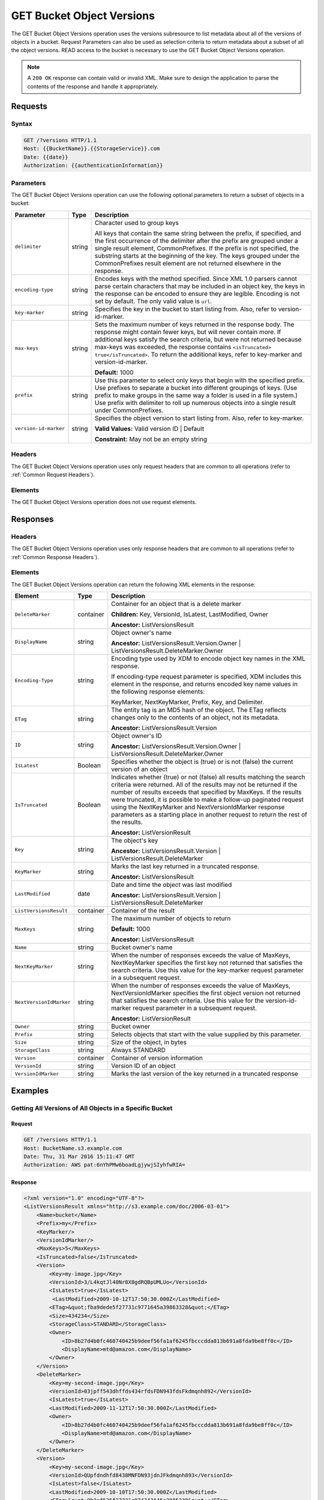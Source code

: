 .. _GET Bucket Object Versions:

GET Bucket Object Versions
==========================

The GET Bucket Object Versions operation uses the versions subresource
to list metadata about all of the versions of objects in a bucket.
Request Parameters can also be used as selection criteria to return
metadata about a subset of all the object versions. READ access to the
bucket is necessary to use the GET Bucket Object Versions operation.

.. note::

  A ``200 OK`` response can contain valid or invalid XML. Make sure to
  design the application to parse the contents of the response and handle
  it appropriately.

Requests
--------

Syntax
~~~~~~

.. code::

   GET /?versions HTTP/1.1
   Host: {{BucketName}}.{{StorageService}}.com
   Date: {{date}}
   Authorization: {{authenticationInformation}}

Parameters
~~~~~~~~~~

The GET Bucket Object Versions operation can use the following optional
parameters to return a subset of objects in a bucket:

.. tabularcolumns:: X{0.20\textwidth}X{0.10\textwidth}X{0.65\textwidth}
.. table::

   +-----------------------+--------+------------------------------------------+
   | Parameter             | Type   | Description                              |
   +=======================+========+==========================================+
   | ``delimiter``         | string | Character used to group keys             |
   |                       |        |                                          |
   |                       |        | All keys that contain the same string    |
   |                       |        | between the prefix, if specified, and    |
   |                       |        | the first occurrence of the delimiter    |
   |                       |        | after the prefix are grouped under a     |
   |                       |        | single result element, CommonPrefixes.   |
   |                       |        | If the prefix is not specified, the      |
   |                       |        | substring starts at the beginning of the |
   |                       |        | key. The keys grouped under the          |
   |                       |        | CommonPrefixes result element are not    |
   |                       |        | returned elsewhere in the response.      |
   +-----------------------+--------+------------------------------------------+
   | ``encoding-type``     | string | Encodes keys with the method specified.  |
   |                       |        | Since XML 1.0 parsers cannot parse       |
   |                       |        | certain characters that may be included  |
   |                       |        | in an object key, the keys in the        |
   |                       |        | response can be encoded to ensure they   |
   |                       |        | are legible.  Encoding is not set by     |
   |                       |        | default. The only valid value is ``url``.|
   +-----------------------+--------+------------------------------------------+
   | ``key-marker``        | string | Specifies the key in the bucket to start |
   |                       |        | listing from. Also, refer to             |
   |                       |        | version-id-marker.                       |
   +-----------------------+--------+------------------------------------------+
   | ``max-keys``          | string | Sets the maximum number of keys returned |
   |                       |        | in the response body. The response might |
   |                       |        | contain fewer keys, but will never       |
   |                       |        | contain more. If additional keys satisfy |
   |                       |        | the search criteria, but were not        |
   |                       |        | returned because max-keys was exceeded,  |
   |                       |        | the response contains ``<isTruncated>    |
   |                       |        | true</isTruncated>``. To return the      |
   |                       |        | additional keys, refer to key-marker and |
   |                       |        | version-id-marker.                       |
   |                       |        | 	      	      	      	      	       |
   |                       |        | **Default:** 1000                        |
   +-----------------------+--------+------------------------------------------+
   | ``prefix``            | string | Use this parameter to select only keys   |
   |                       |        | that begin with the specified prefix.    |
   |                       |        | Use prefixes to separate a bucket into   |
   |                       |        | different groupings of keys. (Use prefix |
   |                       |        | to make groups in the same way a folder  |
   |                       |        | is used in a file system.) Use prefix    |
   |                       |        | with delimiter to roll up numerous       |
   |                       |        | objects into a single result under       |
   |                       |        | CommonPrefixes.                          |
   +-----------------------+--------+------------------------------------------+
   | ``version-id-marker`` | string | Specifies the object version to start    |
   |                       |        | listing from. Also, refer to key-marker. |
   |                       |        | 	      	      	      	      	       |
   |                       |        | **Valid Values:** Valid version ID       |
   |                       |        | \| Default                               |
   |                       |        | 	      	      	      	      	       |
   |                       |        | **Constraint:** May not be an empty      |
   |                       |        | string                                   |
   +-----------------------+--------+------------------------------------------+

Headers
~~~~~~~

The GET Bucket Object Versions operation uses only
request headers that are common to all operations (refer to :ref:`Common
Request Headers`).

Elements
~~~~~~~~

The GET Bucket Object Versions operation does not use request elements.

Responses
---------

Headers
~~~~~~~

The GET Bucket Object Versions operation uses only
response headers that are common to all operations (refer to :ref:`Common Response
Headers`).

Elements
~~~~~~~~

The GET Bucket Object Versions operation can return the following
XML elements in the response:

.. tabularcolumns:: X{0.25\textwidth}X{0.10\textwidth}X{0.60\textwidth}
.. table::
   :class: longtable
   
   +-------------------------+-----------+-------------------------------------+
   | Element                 | Type      | Description                         |
   +=========================+===========+=====================================+
   | ``DeleteMarker``        | container | Container for an object that is a   |
   |                         |           | delete marker                       |
   |                         |           |                                     |
   |                         |           | **Children:** Key, VersionId,       |
   |                         |           | IsLatest, LastModified, Owner       |
   |                         |           |                                     |
   |                         |           | **Ancestor:** ListVersionsResult    |
   +-------------------------+-----------+-------------------------------------+
   | ``DisplayName``         | string    | Object owner's name                 |
   |                         |           |                                     |
   |                         |           | **Ancestor:** ListVersionsResult.\  |
   |                         |           | Version.Owner \| ListVersionsResult\|
   |                         |           | .DeleteMarker.Owner                 |
   +-------------------------+-----------+-------------------------------------+
   | ``Encoding-Type``       | string    | Encoding type used by XDM   to      |
   |                         |           | encode object key names in the XML  |
   |                         |           | response.                           |
   |                         |           |                                     |
   |                         |           | If encoding-type request parameter  |
   |                         |           | is specified, XDM   includes this   |
   |                         |           | element in the response, and        |
   |                         |           | returns encoded key name values in  |
   |                         |           | the following response elements:    |
   |                         |           |                                     |
   |                         |           | KeyMarker, NextKeyMarker, Prefix,   |
   |                         |           | Key, and Delimiter.                 |
   +-------------------------+-----------+-------------------------------------+
   | ``ETag``                | string    | The entity tag is an MD5 hash of    |
   |                         |           | the object. The ETag reflects       |
   |                         |           | changes only to the contents of an  |
   |                         |           | object, not its metadata.           |
   |                         |           |                                     |
   |                         |           | **Ancestor:** ListVersionsResult.Ve\|
   |                         |           | rsion                               |
   +-------------------------+-----------+-------------------------------------+
   | ``ID``                  | string    | Object owner's ID                   |
   |                         |           |                                     |
   |                         |           | **Ancestor:** ListVersionsResult.Ve\|
   |                         |           | rsion.Owner \| ListVersionsResult.\ |
   |                         |           | DeleteMarker.Owner                  |
   +-------------------------+-----------+-------------------------------------+
   | ``IsLatest``            | Boolean   | Specifies whether the object is     | 
   |                         |           | (true) or is not (false) the        |
   |                         |           | current version of an object        |
   +-------------------------+-----------+-------------------------------------+
   | ``IsTruncated``         | Boolean   | Indicates whether (true) or not     |
   |                         |           | (false) all results matching the    |
   |                         |           | search criteria were returned. All  |
   |                         |           | of the results may not be returned  |
   |                         |           | if the number of results exceeds    |
   |                         |           | that specified by MaxKeys. If the   |
   |                         |           | results were truncated, it is       |
   |                         |           | possible to make a follow-up        |
   |                         |           | paginated request using the         |
   |                         |           | NextKeyMarker and                   |
   |                         |           | NextVersionIdMarker response        |
   |                         |           | parameters as a starting place in   |
   |                         |           | another request to return the rest  |
   |                         |           | of the results.                     |
   |                         |           |                                     |
   |                         |           | **Ancestor:** ListVersionResult     |
   +-------------------------+-----------+-------------------------------------+
   | ``Key``                 | string    | The object's key                    |
   |                         |           |                                     |
   |                         |           | **Ancestor:**                       |
   |                         |           | ListVersionsResult.Version \|       |
   |                         |           | ListVersionsResult.DeleteMarker     |
   +-------------------------+-----------+-------------------------------------+
   | ``KeyMarker``           | string    | Marks the last key returned in a    |
   |                         |           | truncated response.                 |
   |                         |           |                                     |
   |                         |           | **Ancestor:** ListVersionsResult    |
   +-------------------------+-----------+-------------------------------------+
   | ``LastModified``        | date      | Date and time the object was last   |
   |                         |           | modified                            |
   |                         |           |                                     |
   |                         |           | **Ancestor:**                       |
   |                         |           | ListVersionsResult.Version \|       |
   |                         |           | ListVersionsResult.DeleteMarker     |
   +-------------------------+-----------+-------------------------------------+
   | ``ListVersionsResult``  | container | Container of the result             |
   +-------------------------+-----------+-------------------------------------+
   | ``MaxKeys``             | string    | The maximum number of objects to    |
   |                         |           | return                              |
   |                         |           |                                     |
   |                         |           | **Default:** 1000                   |
   |                         |           |                                     |
   |                         |           | **Ancestor:** ListVersionsResult    |
   +-------------------------+-----------+-------------------------------------+
   | ``Name``                | string    | Bucket owner's name                 |
   +-------------------------+-----------+-------------------------------------+
   | ``NextKeyMarker``       | string    | When the number of responses        | 
   |                         |           | exceeds the value of MaxKeys,       |
   |                         |           | NextKeyMarker specifies the first   |
   |                         |           | key not returned that satisfies the |
   |                         |           | search criteria. Use this value for |
   |                         |           | the key-marker request parameter in |
   |                         |           | a subsequent request.               |
   +-------------------------+-----------+-------------------------------------+
   | ``NextVersionIdMarker`` | string    | When the number of responses exceeds|
   |                         |           | the value of MaxKeys,               |
   |                         |           | NextVersionIdMarker specifies the   |
   |                         |           | first object version not returned   |
   |                         |           | that satisfies the search criteria. |
   |                         |           | Use this value for the              |
   |                         |           | version-id-marker request parameter |
   |                         |           | in a subsequent request.            |
   |                         |           |                                     |
   |                         |           | **Ancestor:** ListVersionResult     |
   +-------------------------+-----------+-------------------------------------+
   | ``Owner``               | string    | Bucket owner                        |
   +-------------------------+-----------+-------------------------------------+
   | ``Prefix``              | string    | Selects objects that start with the |
   |                         |           | value supplied by this parameter.   |
   +-------------------------+-----------+-------------------------------------+
   | ``Size``                | string    | Size of the object, in bytes        | 
   +-------------------------+-----------+-------------------------------------+
   | ``StorageClass``        | string    | Always STANDARD                     |
   +-------------------------+-----------+-------------------------------------+
   | ``Version``             | container | Container of version information    |
   +-------------------------+-----------+-------------------------------------+
   | ``VersionId``           | string    | Version ID of an object             |
   +-------------------------+-----------+-------------------------------------+
   | ``VersionIdMarker``     | string    | Marks the last version of the key   |
   |                         |           | returned in a truncated response    |
   +-------------------------+-----------+-------------------------------------+

Examples
--------

Getting All Versions of All Objects in a Specific Bucket
~~~~~~~~~~~~~~~~~~~~~~~~~~~~~~~~~~~~~~~~~~~~~~~~~~~~~~~~

Request
```````

.. code::

   GET /?versions HTTP/1.1
   Host: BucketName.s3.example.com
   Date: Thu, 31 Mar 2016 15:11:47 GMT
   Authorization: AWS pat:6nYhPMw6boadLgjywjSIyhfwRIA=

Response
````````

.. code::

   <?xml version="1.0" encoding="UTF-8"?>
   <ListVersionsResult xmlns="http://s3.example.com/doc/2006-03-01">
       <Name>bucket</Name>
       <Prefix>my</Prefix>
       <KeyMarker/>
       <VersionIdMarker/>
       <MaxKeys>5</MaxKeys>
       <IsTruncated>false</IsTruncated>
       <Version>
           <Key>my-image.jpg</Key>
           <VersionId>3/L4kqtJl40Nr8X8gdRQBpUMLUo</VersionId>
           <IsLatest>true</IsLatest>
            <LastModified>2009-10-12T17:50:30.000Z</LastModified>
           <ETag>&quot;fba9dede5f27731c9771645a39863328&quot;</ETag>
           <Size>434234</Size>
           <StorageClass>STANDARD</StorageClass>
           <Owner>
               <ID>8b27d4b0fc460740425b9deef56fa1af6245fbcccdda813b691a8fda9be8ff0c</ID>
               <DisplayName>mtd@amazon.com</DisplayName>
           </Owner>
       </Version>
       <DeleteMarker>
           <Key>my-second-image.jpg</Key>
           <VersionId>03jpff543dhffds434rfdsFDN943fdsFkdmqnh892</VersionId>
           <IsLatest>true</IsLatest>
           <LastModified>2009-11-12T17:50:30.000Z</LastModified>
           <Owner>
               <ID>8b27d4b0fc460740425b9deef56fa1af6245fbcccdda813b691a8fda9be8ff0c</ID>
               <DisplayName>mtd@amazon.com</DisplayName>
           </Owner>
       </DeleteMarker>
       <Version>
           <Key>my-second-image.jpg</Key>
           <VersionId>QUpfdndhfd8438MNFDN93jdnJFkdmqnh893</VersionId>
           <IsLatest>false</IsLatest>
           <LastModified>2009-10-10T17:50:30.000Z</LastModified>
           <ETag>&quot;9b2cf535f27731c974343645a3985328&quot;</ETag>
           <Size>166434</Size>
           <StorageClass>STANDARD</StorageClass>
           <Owner>
               <ID>8b27d4b0fc460740425b9deef56fa1af6245fbcccdda813b691a8fda9be8ff0c</ID>
               <DisplayName>mtd@amazon.com</DisplayName>
           </Owner>
        </Version>
   </ListVersionsResult>

Getting Objects in the Order They Were Stored
~~~~~~~~~~~~~~~~~~~~~~~~~~~~~~~~~~~~~~~~~~~~~

The following GET request returns the most recently stored object first
starting with the value for key-marker.

Request
```````

.. code::

   GET /?versions&amp;key-marker=key2 HTTP/1.1
   Host: demo.s3.example.com
   Pragma: no-cache
   Accept: */*
   Date: Tue, 28 Jun 2011 09:27:15 GMT
   Authorization: AWS pat:0YPPNCCa9yAbKOFdlLD/ixMLayg=

Response
````````

.. code::

   <?xml version="1.0" encoding="UTF-8"?>
   <ListVersionsResult xmlns="http://s3.example.com/doc/2006-03-01/">
     <Name>mtp-versioning-fresh</Name>
     <Prefix/>
     <KeyMarker>key2</KeyMarker>
     <VersionIdMarker/>
     <MaxKeys>1000</MaxKeys>
     <IsTruncated>false</IsTruncated>
     <Version>
       <Key>key3</Key>
       <VersionId>I5VhmK6CDDdQ5Pwfe1gcHZWmHDpcv7gfmfc29UBxsKU.</VersionId>
       <IsLatest>true</IsLatest>
       <LastModified>2009-12-09T00:19:04.000Z</LastModified>
       <ETag>&quot;396fefef536d5ce46c7537ecf978a360&quot;</ETag>
       <Size>217</Size>
       <Owner>
         <ID>8b27d4b0fc460740425b9deef56fa1af6245fbcccdda813b691a8fda9be8ff0c</ID>
       </Owner>
       <StorageClass>STANDARD</StorageClass>
     </Version>
     <DeleteMarker>
       <Key>sourcekey</Key>
       <VersionId>qDhprLU80sAlCFLu2DWgXAEDgKzWarn-HS_JU0TvYqs.</VersionId>
       <IsLatest>true</IsLatest>
       <LastModified>2009-12-10T16:38:11.000Z</LastModified>
       <Owner>
         <ID>8b27d4b0fc460740425b9deef56fa1af6245fbcccdda813b691a8fda9be8ff0c</ID>
       </Owner>
     </DeleteMarker>
     <Version>
       <Key>sourcekey</Key>
       <VersionId>wxxQ7ezLaL5JN2Sislq66Syxxo0k7uHTUpb9qiiMxNg.</VersionId>
       <IsLatest>false</IsLatest>
       <LastModified>2009-12-10T16:37:44.000Z</LastModified>
       <ETag>&quot;396fefef536d5ce46c7537ecf978a360&quot;</ETag>
       <Size>217</Size>
       <Owner>
         <ID>8b27d4b0fc460740425b9deef56fa1af6245fbcccdda813b691a8fda9be8ff0c</ID>
       </Owner>
       <StorageClass>STANDARD</StorageClass>
     </Version>
   </ListVersionsResult>

Using prefix
~~~~~~~~~~~~

The following GET request returns objects whose keys begin with source.

Request 
```````
.. code::

   GET /?versions&amp;prefix=source HTTP/1.1
   Host: bucket.s3.example.com
   Date: Wed, 01 Mar  2006 12:00:00 GMT
   Authorization: {{authorizationString}}

Response
````````

.. code::

   <?xml version="1.0" encoding="UTF-8"?>
   <ListVersionsResult xmlns="http://s3.example.com/doc/2006-03-01/">
     <Name>mtp-versioning-fresh</Name>
     <Prefix>source</Prefix>
     <KeyMarker/>
     <VersionIdMarker/>
     <MaxKeys>1000</MaxKeys>
     <IsTruncated>false</IsTruncated>
     <DeleteMarker>
       <Key>sourcekey</Key>
       <VersionId>qDhprLU80sAlCFLu2DWgXAEDgKzWarn-HS_JU0TvYqs.</VersionId>
       <IsLatest>true</IsLatest>
       <LastModified>2009-12-10T16:38:11.000Z</LastModified>
       <Owner>
         <ID>8b27d4b0fc460740425b9deef56fa1af6245fbcccdda813b691a8fda9be8ff0c</ID>
       </Owner>
     </DeleteMarker>
     <Version>
       <Key>sourcekey</Key>
       <VersionId>wxxQ7ezLaL5JN2Sislq66Syxxo0k7uHTUpb9qiiMxNg.</VersionId>
       <IsLatest>false</IsLatest>
       <LastModified>2009-12-10T16:37:44.000Z</LastModified>
       <ETag>&quot;396fefef536d5ce46c7537ecf978a360&quot;</ETag>
       <Size>217</Size>
       <Owner>
         <ID>8b27d4b0fc460740425b9deef56fa1af6245fbcccdda813b691a8fda9be8ff0c</ID>
       </Owner>
       <StorageClass>STANDARD</StorageClass>
     </Version>
   </ListVersionsResult>

Using key_marker and version_id_marker
~~~~~~~~~~~~~~~~~~~~~~~~~~~~~~~~~~~~~~

The following GET request returns objects starting at the specified key
(key-marker) and version ID (version-id-marker).

Request
```````

.. code::

   GET /?versions&amp;key=key3&amp;version-id-marker=t4Zen1YTZBnj HTTP/1.1
   Host: bucket.s3.example.com
   Date: Wed, 01 Mar  2006 12:00:00 GMT
   Authorization: {{authorizationString}}

Response
````````

.. code::

   <?xml version="1.0" encoding="UTF-8"?>
   <ListVersionsResult xmlns="http://s3.example.com/doc/2006-03-01/">
     <Name>mtp-versioning-fresh</Name>
     <Prefix/>
     <KeyMarker>key3</KeyMarker>
     <VersionIdMarker>t46ZenlYTZBnj</VersionIdMarker>
     <MaxKeys>1000</MaxKeys>
     <IsTruncated>false</IsTruncated>
     <DeleteMarker>
       <Key>sourcekey</Key>
       <VersionId>qDhprLU80sAlCFLu2DWgXAEDgKzWarn-HS_JU0TvYqs.</VersionId>
       <IsLatest>true</IsLatest>
       <LastModified>2009-12-10T16:38:11.000Z</LastModified>
       <Owner>
         <ID>8b27d4b0fc460740425b9deef56fa1af6245fbcccdda813b691a8fda9be8ff0c</ID>
       </Owner>
     </DeleteMarker>
     <Version>
       <Key>sourcekey</Key>
       <VersionId>wxxQ7ezLaL5JN2Sislq66Syxxo0k7uHTUpb9qiiMxNg.</VersionId>
       <IsLatest>false</IsLatest>
       <LastModified>2009-12-10T16:37:44.000Z</LastModified>
       <ETag>&quot;396fefef536d5ce46c7537ecf978a360&quot;</ETag>
       <Size>217</Size>
       <Owner>
         <ID>8b27d4b0fc460740425b9deef56fa1af6245fbcccdda813b691a8fda9be8ff0c</ID>
       </Owner>
       <StorageClass>STANDARD</StorageClass>
     </Version>
   </ListVersionsResult>

Using key_marker, version_id_marker, and max_keys
~~~~~~~~~~~~~~~~~~~~~~~~~~~~~~~~~~~~~~~~~~~~~~~~~

The following GET request returns up to three (the value of max-keys)
objects starting with the key specified by key-marker and the version ID
specified by version-id-marker.

Request
```````

.. code::

   GET /?versions&amp;key-marker=key3&amp;version-id-marker=t46Z0menlYTZBnj HTTP/1.1
   Host: bucket.s3.example.com
   Date: Wed, 28 Oct 2009 22:32:00 +0000
   Authorization: authorization string

Response
````````

.. code::

   <?xml version="1.0" encoding="UTF-8"?>
   <ListVersionsResult xmlns="http://s3.example.com/doc/2006-03-01/">
     <Name>mtp-versioning-fresh</Name>
     <Prefix/>
     <KeyMarker>key3</KeyMarker>
     <VersionIdMarker>null</VersionIdMarker>
     <NextKeyMarker>key3</NextKeyMarker>
     <NextVersionIdMarker>d-d309mfjFrUmoQ0DBsVqmcMV15OI.</NextVersionIdMarker>
     <MaxKeys>2</MaxKeys>
     <IsTruncated>true</IsTruncated>
     <Version>
       <Key>key3</Key>
       <VersionId>8XECiENpj8pydEDJdd-_VRrvaGKAHOaGMNW7tg6UViI.</VersionId>
       <IsLatest>false</IsLatest>
       <LastModified>2009-12-09T00:18:23.000Z</LastModified>
       <ETag>&quot;396fefef536d5ce46c7537ecf978a360&quot;</ETag>
       <Size>217</Size>
       <Owner>
         <ID>8b27d4b0fc460740425b9deef56fa1af6245fbcccdda813b691a8fda9be8ff0c</ID>
       </Owner>
       <StorageClass>STANDARD</StorageClass>
     </Version>
     <Version>
       <Key>key3</Key>
       <VersionId>d-d309mfjFri40QYukDozqBt3UmoQ0DBsVqmcMV15OI.</VersionId>
       <IsLatest>false</IsLatest>
       <LastModified>2009-12-09T00:18:08.000Z</LastModified>
       <ETag>&quot;396fefef536d5ce46c7537ecf978a360&quot;</ETag>
       <Size>217</Size>
       <Owner>
         <ID>8b27d4b0fc460740425b9deef56fa1af6245fbcccdda813b691a8fda9be8ff0c</ID>
       </Owner>
       <StorageClass>STANDARD</StorageClass>
     </Version>
   </ListVersionsResult>

Using the delimiter and prefix Parameters
~~~~~~~~~~~~~~~~~~~~~~~~~~~~~~~~~~~~~~~~~

Assume the following keys are in the bucket, example-bucket:

-  photos/2006/January/sample.jpg

-  photos/2006/February/sample.jpg
-  photos/2006/March/sample.jpg

-  videos/2006/March/sample.wmv

-  sample.jpg

The following GET request specifies the delimiter parameter with value
“/”.

Request
```````

.. code::

   GET /?versions&amp;delimiter=/ HTTP/1.1
   Host: example-bucket.s3.example.com
   Date: Wed, 02 Feb 2011 20:34:56 GMT
   Authorization: authorization string

Response
````````

The response returns the sample.jpg key in a <Version> element. However, because
all the other keys contain the specified delimiter, XDM   returns a distinct
substring from each of these keys--from the beginning of the key to the first
occurrence of the delimiter--in a <CommonPrefixes> element. The key substrings
in the <CommonPrefixes> element, ``photos/`` and ``videos/``, indicate that
there are one or more keys with these key prefixes.

This is a useful scenario if key prefixes are used for the objects to create a
logical folder-like structure. In this case the result can be interpreted as the
folders photos/ and videos/ having one or more objects.

.. code::

   <ListVersionsResult xmlns="http://s3.example.com/doc/2006-03-01/">
     <Name>mvbucketwithversionon1</Name>
     <Prefix></Prefix>
     <KeyMarker></KeyMarker>
     <VersionIdMarker></VersionIdMarker>
     <MaxKeys>1000</MaxKeys>
     <Delimiter>/</Delimiter>
     <IsTruncated>false</IsTruncated>

     <Version>
       <Key>Sample.jpg</Key>
       <VersionId>toxMzQlBsGyGCz1YuMWMp90cdXLzqOCH</VersionId>
       <IsLatest>true</IsLatest>
       <LastModified>2011-02-02T18:46:20.000Z</LastModified>
       <ETag>&quot;3305f2cfc46c0f04559748bb039d69ae&quot;</ETag>
       <Size>3191</Size>
       <Owner>
         <ID>852b113e7a2f25102679df27bb0ae12b3f85be6f290b936c4393484be31bebcc</ID>
         <DisplayName>display-name</DisplayName>
       </Owner>
       <StorageClass>STANDARD</StorageClass>
     </Version>

     <CommonPrefixes>
       <Prefix>photos/</Prefix>
     </CommonPrefixes>
     <CommonPrefixes>
       <Prefix>videos/</Prefix>
     </CommonPrefixes>
   </ListVersionsResult>

Request
```````

In addition to the delimiter parameter you can filter results by adding
a prefix parameter as shown in the following request:

.. code::

   GET /?versions&amp;prefix=photos/2006/&amp;delimiter=/ HTTP/1.1
   Host: example-bucket.s3.example.com
   Date: Wed, 02 Feb 2011 19:34:02 GMT
   Authorization: authorization string

Response
````````

In this case the response will include only objects keys that start with the
specified prefix. The value returned in the <CommonPrefixes> element is a
substring from the beginning of the key to the first occurrence of the specified
delimiter after the prefix.

.. code::

   <?xml version="1.0" encoding="UTF-8"?>
   <ListVersionsResult xmlns="http://s3.example.com/doc/2006-03-01/">
     <Name>example-bucket</Name>
     <Prefix>photos/2006/</Prefix>
     <KeyMarker></KeyMarker>
     <VersionIdMarker></VersionIdMarker>
     <MaxKeys>1000</MaxKeys>
     <Delimiter>/</Delimiter>
     <IsTruncated>false</IsTruncated>
     <Version>
       <Key>photos/2006/</Key>
       <VersionId>3U275dAA4gz8ZOqOPHtJCUOi60krpCdy</VersionId>
       <IsLatest>true</IsLatest>
       <LastModified>2011-02-02T18:47:27.000Z</LastModified>
       <ETag>&quot;d41d8cd98f00b204e9800998ecf8427e&quot;</ETag>
       <Size>0</Size>
       <Owner>
         <ID>8b27d4b0fc460740425b9deef56fa1af6245fbcccdda813b691a8fda9be8ff0c</ID>
         <DisplayName>display-name</DisplayName>
       </Owner>
       <StorageClass>STANDARD</StorageClass>
     </Version>
     <CommonPrefixes>
       <Prefix>photos/2006/February/</Prefix>
     </CommonPrefixes>
     <CommonPrefixes>
       <Prefix>photos/2006/January/</Prefix>
     </CommonPrefixes>
     <CommonPrefixes>
       <Prefix>photos/2006/March/</Prefix>
     </CommonPrefixes>
   </ListVersionsResult>
